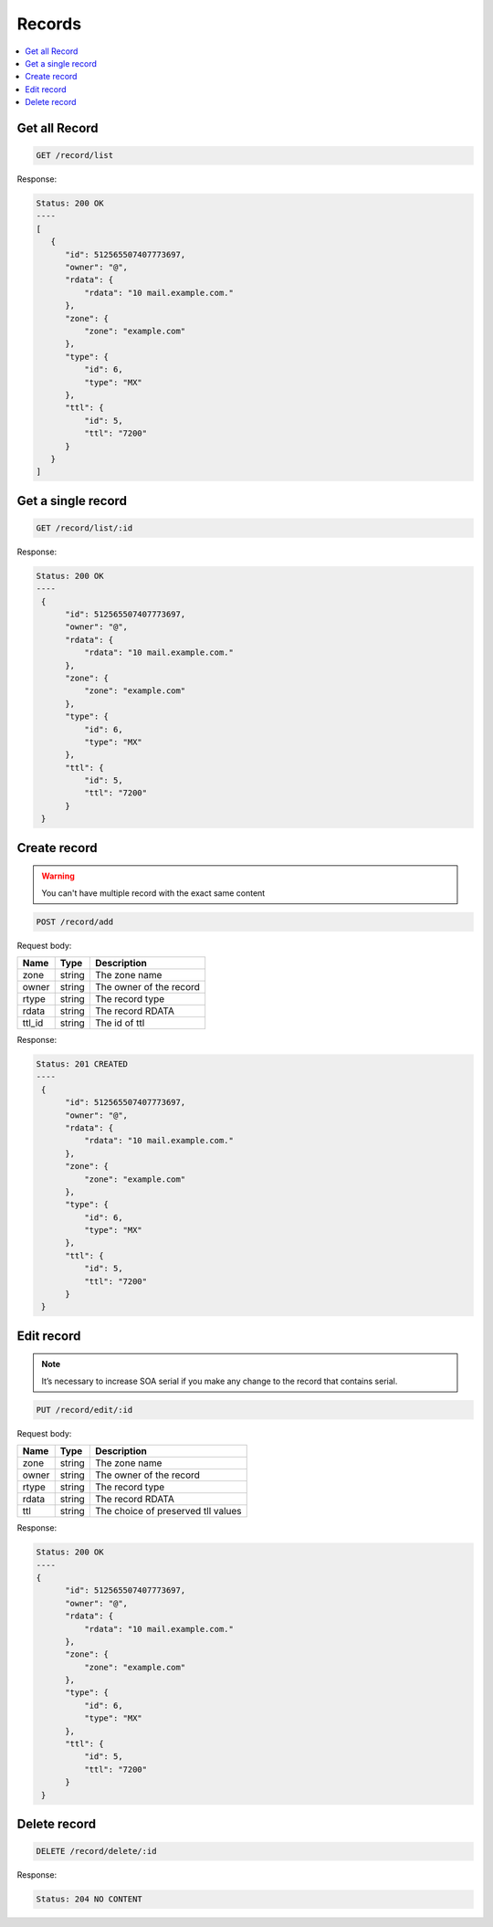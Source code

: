 Records
=======

.. contents::
   :local:


Get all Record
--------------

.. code-block:: bash

  GET /record/list

Response:

.. code-block:: bash


  Status: 200 OK
  ----
  [
     {
        "id": 512565507407773697,
        "owner": "@",
        "rdata": {
            "rdata": "10 mail.example.com."
        },
        "zone": {
            "zone": "example.com"
        },
        "type": {
            "id": 6,
            "type": "MX"
        },
        "ttl": {
            "id": 5,
            "ttl": "7200"
        }    
     }
  ]


Get a single record
-------------------

.. code-block:: bash

  GET /record/list/:id

Response:

.. code-block:: bash


  Status: 200 OK
  ----
   {
        "id": 512565507407773697,
        "owner": "@",
        "rdata": {
            "rdata": "10 mail.example.com."
        },
        "zone": {
            "zone": "example.com"
        },
        "type": {
            "id": 6,
            "type": "MX"
        },
        "ttl": {
            "id": 5,
            "ttl": "7200"
        }    
   }



Create record
-------------

.. warning::
   You can't have multiple record with the exact same content


.. code-block:: bash

  POST /record/add


Request body:

===========  =======   ===========================
Name         Type      Description
===========  =======   ===========================
zone          string    The zone name
owner         string    The owner of the record
rtype         string    The record type
rdata         string    The record RDATA
ttl_id        string    The id of ttl
===========  =======   ===========================

Response:

.. code-block:: bash


  Status: 201 CREATED
  ----
   {
        "id": 512565507407773697,
        "owner": "@",
        "rdata": {
            "rdata": "10 mail.example.com."
        },
        "zone": {
            "zone": "example.com"
        },
        "type": {
            "id": 6,
            "type": "MX"
        },
        "ttl": {
            "id": 5,
            "ttl": "7200"
        }    
   }



Edit record
-----------

.. note::
   It’s necessary to increase SOA serial if you make any change to the record
   that contains serial.


.. code-block:: bash

  PUT /record/edit/:id


Request body:

===========  =======   ===========================
Name         Type      Description
===========  =======   ===========================
zone          string    The zone name
owner         string    The owner of the record
rtype         string    The record type
rdata         string    The record RDATA
ttl           string    The choice of preserved tll values
===========  =======   ===========================

Response:

.. code-block:: bash


  Status: 200 OK
  ----
  {
        "id": 512565507407773697,
        "owner": "@",
        "rdata": {
            "rdata": "10 mail.example.com."
        },
        "zone": {
            "zone": "example.com"
        },
        "type": {
            "id": 6,
            "type": "MX"
        },
        "ttl": {
            "id": 5,
            "ttl": "7200"
        }
   }



Delete record
-------------

.. code-block:: bash

  DELETE /record/delete/:id


Response:

.. code-block:: bash


  Status: 204 NO CONTENT
